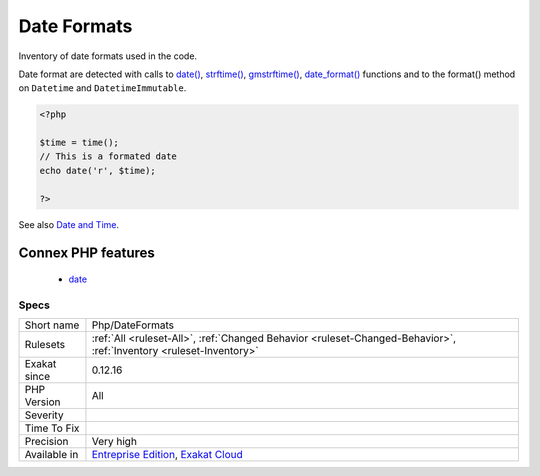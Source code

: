 .. _php-dateformats:

.. _date-formats:

Date Formats
++++++++++++

.. meta::
	:description:
		Date Formats: Inventory of date formats used in the code.
	:twitter:card: summary_large_image
	:twitter:site: @exakat
	:twitter:title: Date Formats
	:twitter:description: Date Formats: Inventory of date formats used in the code
	:twitter:creator: @exakat
	:twitter:image:src: https://www.exakat.io/wp-content/uploads/2020/06/logo-exakat.png
	:og:image: https://www.exakat.io/wp-content/uploads/2020/06/logo-exakat.png
	:og:title: Date Formats
	:og:type: article
	:og:description: Inventory of date formats used in the code
	:og:url: https://php-tips.readthedocs.io/en/latest/tips/Php/DateFormats.html
	:og:locale: en
Inventory of date formats used in the code. 

Date format are detected with calls to `date() <https://www.php.net/date>`_, `strftime() <https://www.php.net/strftime>`_, `gmstrftime() <https://www.php.net/gmstrftime>`_, `date_format() <https://www.php.net/date_format>`_ functions and to the format() method on ``Datetime`` and ``DatetimeImmutable``.

.. code-block:: php
   
   <?php
   
   $time = time();
   // This is a formated date
   echo date('r', $time);
   
   ?>

See also `Date and Time <https://www.php.net/manual/en/book.datetime.php>`_.

Connex PHP features
-------------------

  + `date <https://php-dictionary.readthedocs.io/en/latest/dictionary/date.ini.html>`_


Specs
_____

+--------------+-------------------------------------------------------------------------------------------------------------------------+
| Short name   | Php/DateFormats                                                                                                         |
+--------------+-------------------------------------------------------------------------------------------------------------------------+
| Rulesets     | :ref:`All <ruleset-All>`, :ref:`Changed Behavior <ruleset-Changed-Behavior>`, :ref:`Inventory <ruleset-Inventory>`      |
+--------------+-------------------------------------------------------------------------------------------------------------------------+
| Exakat since | 0.12.16                                                                                                                 |
+--------------+-------------------------------------------------------------------------------------------------------------------------+
| PHP Version  | All                                                                                                                     |
+--------------+-------------------------------------------------------------------------------------------------------------------------+
| Severity     |                                                                                                                         |
+--------------+-------------------------------------------------------------------------------------------------------------------------+
| Time To Fix  |                                                                                                                         |
+--------------+-------------------------------------------------------------------------------------------------------------------------+
| Precision    | Very high                                                                                                               |
+--------------+-------------------------------------------------------------------------------------------------------------------------+
| Available in | `Entreprise Edition <https://www.exakat.io/entreprise-edition>`_, `Exakat Cloud <https://www.exakat.io/exakat-cloud/>`_ |
+--------------+-------------------------------------------------------------------------------------------------------------------------+


